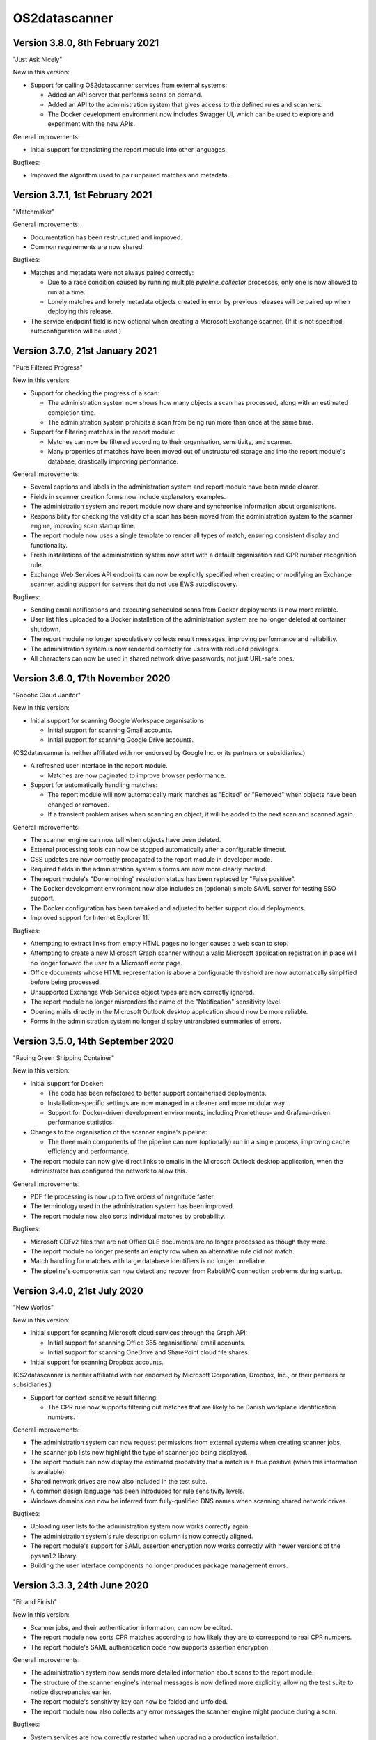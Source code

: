 OS2datascanner
==============

Version 3.8.0, 8th February 2021
--------------------------------

"Just Ask Nicely"

New in this version:

- Support for calling OS2datascanner services from external systems:

  - Added an API server that performs scans on demand.

  - Added an API to the administration system that gives access to the defined
    rules and scanners.

  - The Docker development environment now includes Swagger UI, which can be
    used to explore and experiment with the new APIs.

General improvements:

- Initial support for translating the report module into other languages.

Bugfixes:

- Improved the algorithm used to pair unpaired matches and metadata.

Version 3.7.1, 1st February 2021
--------------------------------

"Matchmaker"

General improvements:

- Documentation has been restructured and improved.

- Common requirements are now shared.

Bugfixes:

- Matches and metadata were not always paired correctly:

  - Due to a race condition caused by running multiple `pipeline_collector`
    processes, only one is now allowed to run at a time.

  - Lonely matches and lonely metadata objects created in error by previous
    releases will be paired up when deploying this release.

- The service endpoint field is now optional when creating a Microsoft Exchange
  scanner. (If it is not specified, autoconfiguration will be used.)

Version 3.7.0, 21st January 2021
--------------------------------

"Pure Filtered Progress"

New in this version:

- Support for checking the progress of a scan:

  - The administration system now shows how many objects a scan has processed,
    along with an estimated completion time.

  - The administration system prohibits a scan from being run more than once at
    the same time.

- Support for filtering matches in the report module:

  - Matches can now be filtered according to their organisation, sensitivity,
    and scanner.

  - Many properties of matches have been moved out of unstructured storage and
    into the report module's database, drastically improving performance.

General improvements:

- Several captions and labels in the administration system and report module
  have been made clearer.

- Fields in scanner creation forms now include explanatory examples.

- The administration system and report module now share and synchronise
  information about organisations.

- Responsibility for checking the validity of a scan has been moved from the
  administration system to the scanner engine, improving scan startup time.

- The report module now uses a single template to render all types of match,
  ensuring consistent display and functionality.

- Fresh installations of the administration system now start with a default
  organisation and CPR number recognition rule.

- Exchange Web Services API endpoints can now be explicitly specified when
  creating or modifying an Exchange scanner, adding support for servers that
  do not use EWS autodiscovery.

Bugfixes:

- Sending email notifications and executing scheduled scans from Docker
  deployments is now more reliable.

- User list files uploaded to a Docker installation of the administration
  system are no longer deleted at container shutdown.

- The report module no longer speculatively collects result messages, improving
  performance and reliability.

- The administration system is now rendered correctly for users with reduced
  privileges.

- All characters can now be used in shared network drive passwords, not just
  URL-safe ones.

Version 3.6.0, 17th November 2020
---------------------------------

"Robotic Cloud Janitor"

New in this version:

- Initial support for scanning Google Workspace organisations:

  - Initial support for scanning Gmail accounts.

  - Initial support for scanning Google Drive accounts.

(OS2datascanner is neither affiliated with nor endorsed by Google Inc. or its
partners or subsidiaries.)

- A refreshed user interface in the report module.

  - Matches are now paginated to improve browser performance.

- Support for automatically handling matches:

  - The report module will now automatically mark matches as "Edited" or
    "Removed" when objects have been changed or removed.

  - If a transient problem arises when scanning an object, it will be added to
    the next scan and scanned again.

General improvements:

- The scanner engine can now tell when objects have been deleted.

- External processing tools can now be stopped automatically after a
  configurable timeout.

- CSS updates are now correctly propagated to the report module in developer
  mode.

- Required fields in the administration system's forms are now more clearly
  marked.

- The report module's "Done nothing" resolution status has been replaced by
  "False positive".

- The Docker development environment now also includes an (optional) simple
  SAML server for testing SSO support.

- The Docker configuration has been tweaked and adjusted to better support
  cloud deployments.

- Improved support for Internet Explorer 11.

Bugfixes:

- Attempting to extract links from empty HTML pages no longer causes a web scan
  to stop.

- Attempting to create a new Microsoft Graph scanner without a valid Microsoft
  application registration in place will no longer forward the user to a
  Microsoft error page.

- Office documents whose HTML representation is above a configurable threshold
  are now automatically simplified before being processed.

- Unsupported Exchange Web Services object types are now correctly ignored.

- The report module no longer misrenders the name of the "Notification" 
  sensitivity level.

- Opening mails directly in the Microsoft Outlook desktop application should
  now be more reliable.

- Forms in the administration system no longer display untranslated summaries
  of errors.

Version 3.5.0, 14th September 2020
----------------------------------

"Racing Green Shipping Container"

New in this version:

- Initial support for Docker:

  - The code has been refactored to better support containerised deployments.

  - Installation-specific settings are now managed in a cleaner and more
    modular way.

  - Support for Docker-driven development environments, including Prometheus-
    and Grafana-driven performance statistics.

- Changes to the organisation of the scanner engine's pipeline:

  - The three main components of the pipeline can now (optionally) run in a
    single process, improving cache efficiency and performance.

- The report module can now give direct links to emails in the Microsoft
  Outlook desktop application, when the administrator has configured the
  network to allow this.

General improvements:

- PDF file processing is now up to five orders of magnitude faster.

- The terminology used in the administration system has been improved.

- The report module now also sorts individual matches by probability.

Bugfixes:

- Microsoft CDFv2 files that are not Office OLE documents are no longer
  processed as though they were.

- The report module no longer presents an empty row when an alternative
  rule did not match.

- Match handling for matches with large database identifiers is no longer
  unreliable.

- The pipeline's components can now detect and recover from RabbitMQ connection
  problems during startup.

Version 3.4.0, 21st July 2020
-----------------------------

"New Worlds"

New in this version:

- Initial support for scanning Microsoft cloud services through the Graph API:

  - Initial support for scanning Office 365 organisational email accounts.

  - Initial support for scanning OneDrive and SharePoint cloud file shares.

- Initial support for scanning Dropbox accounts.

(OS2datascanner is neither affiliated with nor endorsed by Microsoft
Corporation, Dropbox, Inc., or their partners or subsidiaries.)

- Support for context-sensitive result filtering:

  - The CPR rule now supports filtering out matches that are likely to be
    Danish workplace identification numbers.

General improvements:

- The administration system can now request permissions from external systems
  when creating scanner jobs.

- The scanner job lists now highlight the type of scanner job being displayed.

- The report module can now display the estimated probability that a match is a
  true positive (when this information is available).

- Shared network drives are now also included in the test suite.

- A common design language has been introduced for rule sensitivity levels.

- Windows domains can now be inferred from fully-qualified DNS names when
  scanning shared network drives.

Bugfixes:

- Uploading user lists to the administration system now works correctly again.

- The administration system's rule description column is now correctly aligned.

- The report module's support for SAML assertion encryption now works correctly
  with newer versions of the ``pysaml2`` library.

- Building the user interface components no longer produces package management
  errors.

Version 3.3.3, 24th June 2020
-----------------------------

"Fit and Finish"

New in this version:

- Scanner jobs, and their authentication information, can now be edited.

- The report module now sorts CPR matches according to how likely they are to
  correspond to real CPR numbers.

- The report module's SAML authentication code now supports assertion
  encryption.

General improvements:

- The administration system now sends more detailed information about scans
  to the report module.

- The structure of the scanner engine's internal messages is now defined more
  explicitly, allowing the test suite to notice discrepancies earlier.

- The report module's sensitivity key can now be folded and unfolded.

- The report module now also collects any error messages the scanner engine
  might produce during a scan.

Bugfixes:

- System services are now correctly restarted when upgrading a production
  installation.

- Disabling OCR image conversion now works correctly.

- Matches in HTML email bodies are no longer reported twice.

- Errors when opening data sources are now correctly handled.

- Direct links to files in shared network folders should now also work for
  filenames containing non-ASCII characters.

Version 3.3.2, 2nd June 2020
----------------------------

"Position of Privilege"

New in this version:

- Support for special URLs:

  - Administrators can now give OS2datascanner permission to use privileged URL
    schemes.

  - The report module can now give direct links to files in shared network
    folders, when the administrator has configured the network to allow this.

- ``.eml`` files, containing exported emails, can now be scanned.

General improvements:

- The administration system now presents the result of attempting to start a
  scan more clearly.

- The scanner engine now extracts metadata from files much more efficiently.

- The scanner engine now automatically recovers from more transient
  communication errors.

Bugfixes:

- Special folders, such as saved searches, are now excluded from scans of
  Exchange Web Services accounts.

- The scanner engine will no longer restart components when attempting to send
  timestamps with no time zone from one component to another.

- Communication problems between the administration system and the scanner
  engine no longer produce generic error messages.

Version 3.3.1.1, 14th May 2020
------------------------------

This hotfix release removes some old debugging code from the component that
sends instructions from the administration system to the scanner engine. (This
code predated the completion of the scanner pipeline and no longer serves any
useful function.)

Version 3.3.1, 14th May 2020
----------------------------

"You've Got Mail"

Neither the user interface of version 3 of OS2datascanner nor its underlying
scanner engine would have become as advanced as they are without the efforts of
Steffen Jørgensen and of Dan V. P. Christiansen. The OS2datascanner development
team thanks them for their many contributions.

New in this version:

- Support for handling matches:

  - The report module now has a button for setting the resolution status of a
    match.

  - Resolved matches are hidden from the user interface, but are preserved in
    the database for later reference.

- Support for email notifications:

  - The report module now has a command that sends email notifications of
    unhandled matches to all users.

General improvements:

- All of the unused code in the administration system that was once responsible
  for interacting with the old scanner engine has been removed.

- The appearance of the administration system's user interface elements is now
  changed when they receive focus.

- Many modal dialog boxes have been removed from the administration system,
  giving a more contemporary feel.

Bugfixes:

- The components of the scanner engine's pipeline no longer opportunistically
  prefetch messages, improving error resilience and scalability.

- Scanning Exchange Web Services accounts should no longer produce occasional
  character decoding errors.

- Errors in the metadata extraction process no longer cause all of the relevant
  file's metadata to be discarded.

- Errors in external tools are now handled uniformly.

- Encrypted files in Zip archives are now ignored instead of being
  unsuccessfully processed.

Version 3.3.0, 24rd April 2020
------------------------------

"No Missing Screws"

New in this version:

- Support for scanning websites:

  - Results from website scans are displayed properly in the report module.

  - Report module users can be given responsibility for matches from individual
    web domains.

  - The scanner engine understands and follows links from sitemap and sitemap
    index files.

- The report module's overview now includes a key that lists the various
  sensitivity levels.

General improvements:

- The alignment of the user interface has been improved throughout the
  administration system.

Bugfixes:

- The installation process now correctly builds CSS and JavaScript resources.

- Files uploaded to the administration system are preserved when upgrading
  production installations.

- The Apache configuration files built by the installation process no longer
  contain erroneous paths to installed files.

- Drive letters associated with network drives are now correctly sent from the
  administration system to the scanner engine.

- The administration system now correctly displays sensitivity values for CPR
  rules.

- Attempting to delete a scanner job in the administration system no longer
  produces a broken modal dialog.

- The report module no longer displays an unnecessary vertical scrollbar.

Version 3.2.1, 3rd April 2020
-----------------------------

"Direct Hit"

New in this version:

- The report module now provides a direct link to matches in Office 365 email
  messages.

General improvements:

- The installation process now supports more kinds of deployment.

- The scanner engine is now more resilient against internal communication
  problems.

- The process of extracting plain text from documents with structure or
  formatting now produces more natural results.

- Individual matches can now also carry sensitivity values for higher
  precision.

Bugfixes:

- Scanner jobs with no associated rules can no longer be created or started.

- Empty matches are no longer stored in the report module's database.

- Objects with long names no longer cause presentational anomalies in the
  report module.

- Internal names of extracted resources are no longer shown in the report
  module.

- Apparently contentless matches corresponding to internal tasks are no longer
  shown in the report module.

- Sensitivity values set in the administration system are now correctly
  displayed in the report module.

- Office Open XML documents and traditional Microsoft Office OLE documents are
  now detected and handled more reliably.

Version 3.2.0, 16th March 2020
------------------------------

"Sensitive, Specialised, and Shiny"

New in this version:

- Administration system:

  - The login interface has been modernised with a new design.

  - The interface for creating and listing scanner jobs has been modernised
    with a new design.

- The scanner engine can now associate user-specified sensitivity values with
  rules.

  - The report module groups matches together based on sensitivity values.

- The scanner engine can now associate user-specified names with rules.

  - Compound rules will automatically be given a name based on their
    components.

- The report module now has support for special user roles.

  - Users can be assigned the special "remediator" role, which gives access to
    all matches not assigned to another user.

General improvements:

- The scanner engine can now handle timeouts and throttling.

- The report module now shows a more detailed name for all objects.

- All matches are now displayed in the report module, including matches found
  inside archive files and email attachments.

- System components can now communicate using a RabbitMQ server secured with a
  username and password.

Bugfixes:

- Tests for supported conversions now work properly again.

- Incremental scans based on modification timestamps now work properly again.

- Exchange Web Services mails with no subjects are now handled properly.

- The report module's user interface now looks as it should when viewed using
  Internet Explorer 11.

Version 3.1.0, 14th February 2020
---------------------------------

"Plug and Play"

New in this version:

- SAML support in the report module:

  - Users can now log in to the report module with organisational SSO.

  - Metadata provided by SAML identity providers can be used to relate users to
    matches.

- Initial support for scanning Exchange Web Services servers.

- The interface of the administration system has been modernised with a new
  design.

General improvements:

- The user interface now uses version 2.2.10 of the Django framework.

- The user interface is now consistently presented in Danish.

- The documentation has been updated for the 3.x series.

- Report module:

  - Files with several matches are presented more cleanly.

  - The user interface is correctly displayed with Internet Explorer 11.

- Scanner engine:

  - The old scanner engine has been entirely removed.

  - Formatted text is now processed more quickly and more reliably.

  - More image formats are supported for OCR.

  - Disk space usage has been reduced, and performance has been improved.

Bugfixes:

- Document metadata is now more relevant.

- Idle connections to network drives are now cleaned up more aggressively.

- It is now possible to log out of the report module cleanly.

- OCR is no longer performed on very small images.

- Copying file paths in the report module works properly again.

Version 3.0.0, 20th December 2019
---------------------------------

"Gift-Wrapped Under the Tree"

This is the first release of the 3.x release series of OS2datascanner.

New in this version:

- A new, extensible scanner engine:

  - Root privileges are no longer needed to mount remote network drives.

  - Elements in compound documents can now be uniquely identified.

    - Page numbers in PDF documents are tracked.

    - Full paths to files found in Zip files are now tracked.

  - Resources are only downloaded when needed and are immediately cleaned up.

    - Disk space requirements have been drastically reduced.

  - Support for scanning Office 365 mail installations.

  - Support for extracting metadata from scanned objects.

  - New sources of scannable objects can be added to the system.

- A new, extensible rule engine:

  - CPR rules and regular expression rules have been separated.

  - Logical operators (with short-circuiting) can be used to combine rules
    together.

  - New kinds of rules can be added to the system.

- A new scanner pipeline:

  - Scans are now performed by a pipeline of independent stateless processes
    which communicate by message passing.

    - All database interactions have been removed, drastically improving
      performance.

    - Scalability built-in: extra copies of any process can be started to
      improve performance.

  - Security:

    - Individual pipeline processes run in restricted sandboxes and
      do not have access to most system resources.

    - Scan results are filtered to avoid exposing sensitive information.

- A new report module:

  - The report module is now an independent component and not part of the
    administration system.

    - Users no longer need access to the administration system to read
      reports, reducing the attack surface of the administration system.

  - The interface has been modernised with a new design.

  - Flexibility: results from the pipeline are stored in the database in
    JSON format.

    - All results can be stored, even those not (yet) supported by the report
      module.

  - Targeted reports: users can now be shown only those results for which
    they have responsibility.

    - Support for associating metadata from scanned objects with users.

  - Historical results are stored.

  - Explanations are always available for why a file was, or was not,
    scanned.

  - Initial support for integrating external identity providers.

    - Support for assigning results to users based on Active Directory SID
      values.

- Reorganisation of the codebase for better modularity and code sharing.

- Integration with Prometheus for monitoring of performance and reliability.

- Structured logging for detailed information about internal system
  behaviour.
